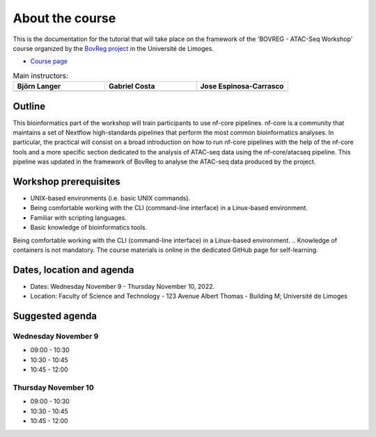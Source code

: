 .. _home-page-about:

**************
About the course
**************

.. autosummary::
  :toctree: generated


This is the documentation for the tutorial that will take place on the framework of the 'BOVREG - ATAC-Seq Workshop' 
course organized by the `BovReg project   <https://www.bovreg.eu/>`_ in the Université de Limoges.

* `Course page <https://bovreg.github.io/atacseq-workshop-limoges>`_

.. |bjorn| image:: images/blanger.jpg
  :alt: Alternative text

.. |gabri| image:: images/gcosta.jpg
  :alt: Alternative text
  
.. |jespi| image:: images/jespinosa.jpg
  :alt: Alternative text

.. list-table:: Main instructors:
   :widths: 50 50 50
   :header-rows: 1

   * - Björn Langer
     - Gabriel Costa
     - Jose Espinosa-Carrasco
   * - |bjorn|
     - |gabri|
     - |jespi|

.. _home-page-outline:

Outline
============

This bioinformatics part of the workshop will train participants to use nf-core pipelines. nf-core is a community that 
maintains a set of Nextflow high-standards pipelines that perform the most common bioinformatics analyses. In particular, 
the practical will consist on a broad introduction on how to run nf-core pipelines with the help of the nf-core tools and 
a more specific section dedicated to the analysis of ATAC-seq data using the nf-core/atacseq pipeline. This pipeline was 
updated in the framework of BovReg to analyse the ATAC-seq data produced by the project.


.. This Linux Containers and Nextflow course will train participants to build Nextflow pipelines and run them with `Singularity <https://sylabs.io/singularity/>`_ containers.

.. It is designed to provide trainees with short and frequent hands-on sessions, while keeping theoretical sessions to a minimum.

.. The course will be fully virtual via the `Zoom <https://zoom.us/>`_ platform. The link will be provided via the `CRG learning platform <https://moodle.crg.eu/>`_.

.. .. 
..         Trainees will work in a dedicated `AWS environment <https://en.wikipedia.org/wiki/AWS/>`_.


.. .. _home-page-learning:

.. Learning objectives
.. ============

.. * Locate and fetch Docker/Singularity images from dedicated repositories.
.. * Execute/Run a Docker/Singularity container from the command line.
.. * Locate and fetch Nextflow pipelines from dedicated repositories.
.. * Execute/Run a Nextflow pipeline.
.. * Describe and explain Nextflow basic concepts.
.. * Test and modify a Nextflow pipeline.
.. * Implement short blocks of code into a Nextflow pipeline.
.. * Develop a Nextflow pipeline from scratch.
.. * Run a pipeline in diverse computational environments (local, HPC, cloud).
.. * Share a pipeline.

.. _home-page-prereq:

Workshop prerequisites
======================

* UNIX-based environments (i.e. basic UNIX commands).
* Being comfortable working with the CLI (command-line interface) in a Linux-based environment.
* Familiar with scripting languages.
* Basic knowledge of bioinformatics tools.

Being comfortable working with the CLI (command-line interface) in a Linux-based environment.
.. Knowledge of containers is not mandatory. The course materials is online in the dedicated GitHub page for self-learning.

.. Practitioners will need to connect during the course to a remote server via the "ssh" protocotol. You can learn about it `here <https://www.hostinger.com/tutorials/ssh-tutorial-how-does-ssh-work>`_

.. Those who follow the course should be able to use a command-line/screen-oriented text editor (such as nano or vi/vim, which are already available in the server) or to be able to use an editor able to connect remotely. For sake of information, below the basics of `nano <https://wiki.gentoo.org/wiki/Nano/Basics_Guide>`_

.. Having a `GitHub account <https://github.com/join>`_ is recommended.

.. _home-page-dates:

Dates, location and agenda
==========================

* Dates: Wednesday November 9 - Thursday November 10, 2022.

* Location: Faculty of Science and Technology - 123 Avenue Albert Thomas - Building M; Université de Limoges

.. _home-page-agenda:

Suggested agenda
=================

.. _home-page-day1:

Wednesday November 9
---------------------

* 09:00 - 10:30
* 10:30 - 10:45
* 10:45 - 12:00

.. _home-page-day1:

Thursday November 10
--------------------

* 09:00 - 10:30
* 10:30 - 10:45
* 10:45 - 12:00
